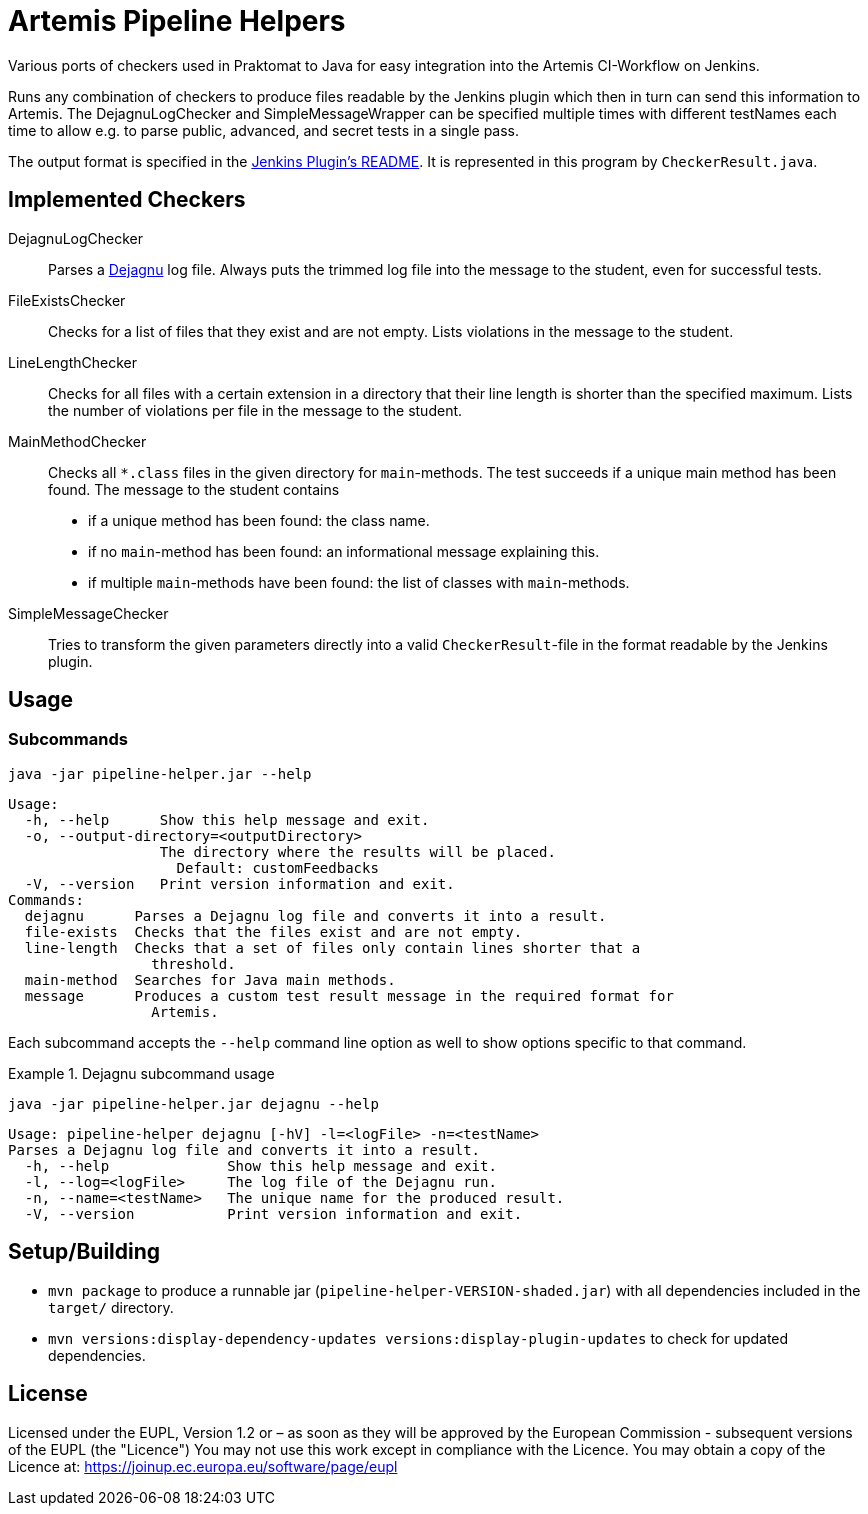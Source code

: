 // SPDX-FileCopyrightText: 2022 Pipeline Helper Contributors
//
// SPDX-License-Identifier: EUPL-1.2

= Artemis Pipeline Helpers

:url-dejagnu: https://www.gnu.org/software/dejagnu/
:url-jenkins-plugin: https://github.com/ls1intum/jenkins-server-notification-plugin


Various ports of checkers used in Praktomat to Java for easy integration into the Artemis CI-Workflow on Jenkins.

Runs any combination of checkers to produce files readable by the Jenkins plugin which then in turn can send this information to Artemis.
The DejagnuLogChecker and SimpleMessageWrapper can be specified multiple times with different testNames each time to allow e.g. to parse public, advanced, and secret tests in a single pass.

The output format is specified in the link:{url-dejagnu}[Jenkins Plugin’s README].
It is represented in this program by `CheckerResult.java`.


== Implemented Checkers

DejagnuLogChecker::
  Parses a link:{url-dejagnu}[Dejagnu] log file.
  Always puts the trimmed log file into the message to the student, even for successful tests.

FileExistsChecker::
  Checks for a list of files that they exist and are not empty.
  Lists violations in the message to the student.

LineLengthChecker::
  Checks for all files with a certain extension in a directory that their line length is shorter than the specified maximum.
  Lists the number of violations per file in the message to the student.

MainMethodChecker::
  Checks all `*.class` files in the given directory for `main`-methods.
  The test succeeds if a unique main method has been found.
  The message to the student contains
    * if a unique method has been found: the class name.
    * if no `main`-method has been found: an informational message explaining this.
    * if multiple `main`-methods have been found: the list of classes with `main`-methods.

SimpleMessageChecker::
  Tries to transform the given parameters directly into a valid `CheckerResult`-file in the format readable by the Jenkins plugin.


== Usage

=== Subcommands

[source,bash]
----
java -jar pipeline-helper.jar --help
----
----
Usage:
  -h, --help      Show this help message and exit.
  -o, --output-directory=<outputDirectory>
                  The directory where the results will be placed.
                    Default: customFeedbacks
  -V, --version   Print version information and exit.
Commands:
  dejagnu      Parses a Dejagnu log file and converts it into a result.
  file-exists  Checks that the files exist and are not empty.
  line-length  Checks that a set of files only contain lines shorter that a
                 threshold.
  main-method  Searches for Java main methods.
  message      Produces a custom test result message in the required format for
                 Artemis.
----

Each subcommand accepts the `--help` command line option as well to show options specific to that command.

.Dejagnu subcommand usage
[example]
--
[source,bash]
----
java -jar pipeline-helper.jar dejagnu --help
----
----
Usage: pipeline-helper dejagnu [-hV] -l=<logFile> -n=<testName>
Parses a Dejagnu log file and converts it into a result.
  -h, --help              Show this help message and exit.
  -l, --log=<logFile>     The log file of the Dejagnu run.
  -n, --name=<testName>   The unique name for the produced result.
  -V, --version           Print version information and exit.
----
--


== Setup/Building

* `mvn package` to produce a runnable jar (`pipeline-helper-VERSION-shaded.jar`) with all dependencies included in the `target/` directory.
* `mvn versions:display-dependency-updates versions:display-plugin-updates` to check for updated dependencies.


== License

Licensed under the EUPL, Version 1.2 or – as soon as they will be approved by
the European Commission - subsequent versions of the EUPL (the "Licence")
You may not use this work except in compliance with the Licence. You may obtain
a  copy of the Licence at: https://joinup.ec.europa.eu/software/page/eupl
